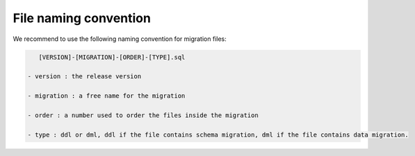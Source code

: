 File naming convention
----------------------

We recommend to use the following naming convention for migration files:

.. code-block:: console

    [VERSION]-[MIGRATION]-[ORDER]-[TYPE].sql

 - version : the release version

 - migration : a free name for the migration

 - order : a number used to order the files inside the migration

 - type : ddl or dml, ddl if the file contains schema migration, dml if the file contains data migration.